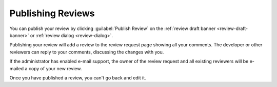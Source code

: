 .. _publishing-reviews:

==================
Publishing Reviews
==================

You can publish your review by clicking :guilabel:`Publish Review` on the
:ref:`review draft banner <review-draft-banner>` or
:ref:`review dialog <review-dialog>`.

Publishing your review will add a review to the review request page showing
all your comments. The developer or other reviewers can reply to your
comments, discussing the changes with you.

If the administrator has enabled e-mail support, the owner of the review
request and all existing reviewers will be e-mailed a copy of your new review.

Once you have published a review, you can't go back and edit it.
